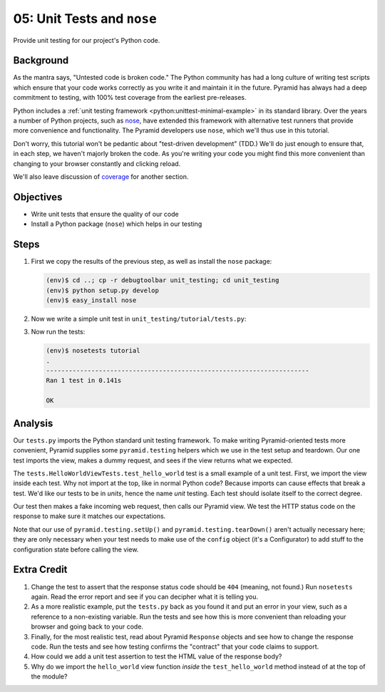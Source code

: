 ===========================
05: Unit Tests and ``nose``
===========================

Provide unit testing for our project's Python code.

Background
==========

As the mantra says, "Untested code is broken code." The Python
community has had a long culture of writing test scripts which ensure
that your code works correctly as you write it and maintain it in the
future. Pyramid has always had a deep commitment to testing,
with 100% test coverage from the earliest pre-releases.

Python includes a
:ref:`unit testing framework <python:unittest-minimal-example>` in its
standard library. Over the years a number of Python projects, such as
`nose <https://pypi.python.org/pypi/nose/>`_, have extended this
framework with alternative test runners that provide more convenience
and functionality. The Pyramid developers use ``nose``, which we'll thus
use in this tutorial.

Don't worry, this tutorial won't be pedantic about "test-driven
development" (TDD.) We'll do just enough to ensure that, in each step,
we haven't majorly broken the code. As you're writing your code you
might find this more convenient than changing to your browser
constantly and clicking reload.

We'll also leave discussion of
`coverage <https://pypi.python.org/pypi/coverage>`_ for another section.

Objectives
==========

- Write unit tests that ensure the quality of our code

- Install a Python package (``nose``) which helps in our testing

Steps
=====

#. First we copy the results of the previous step, as well as install
   the ``nose`` package:

   .. code-block:: bash

    (env)$ cd ..; cp -r debugtoolbar unit_testing; cd unit_testing
    (env)$ python setup.py develop
    (env)$ easy_install nose

#. Now we write a simple unit test in ``unit_testing/tutorial/tests.py``:

   .. literalinclude:: unit_testing/tutorial/tests.py
    :linenos:

#. Now run the tests:

   .. code-block:: bash


    (env)$ nosetests tutorial
    .
    ----------------------------------------------------------------------
    Ran 1 test in 0.141s

    OK

Analysis
========

Our ``tests.py`` imports the Python standard unit testing framework. To
make writing Pyramid-oriented tests more convenient, Pyramid supplies
some ``pyramid.testing`` helpers which we use in the test setup and
teardown. Our one test imports the view, makes a dummy request, and sees
if the view returns what we expected.

The ``tests.HelloWorldViewTests.test_hello_world`` test is a small
example of a unit test. First, we import the view inside each test. Why
not import at the top, like in normal Python code? Because imports can
cause effects that break a test. We'd like our tests to be in *units*,
hence the name *unit* testing. Each test should isolate itself to the
correct degree.

Our test then makes a fake incoming web request, then calls our Pyramid
view. We test the HTTP status code on the response to make sure it
matches our expectations.

Note that our use of ``pyramid.testing.setUp()`` and
``pyramid.testing.tearDown()`` aren't actually necessary here; they are only
necessary when your test needs to make use of the ``config`` object (it's a
Configurator) to add stuff to the configuration state before calling the view.

Extra Credit
============

#. Change the test to assert that the response status code should be
   ``404`` (meaning, not found.) Run ``nosetests`` again. Read the
   error report and see if you can decipher what it is telling you.

#. As a more realistic example, put the ``tests.py`` back as you found
   it and put an error in your view, such as a reference to a
   non-existing variable. Run the tests and see how this is more
   convenient than reloading your browser and going back to your code.

#. Finally, for the most realistic test, read about Pyramid ``Response``
   objects and see how to change the response code. Run the tests and
   see how testing confirms the "contract" that your code claims to
   support.

#. How could we add a unit test assertion to test the HTML value of the
   response body?

#. Why do we import the ``hello_world`` view function *inside* the
   ``test_hello_world`` method instead of at the top of the module?

.. seealso:: See Also: :ref:`testing_chapter`
